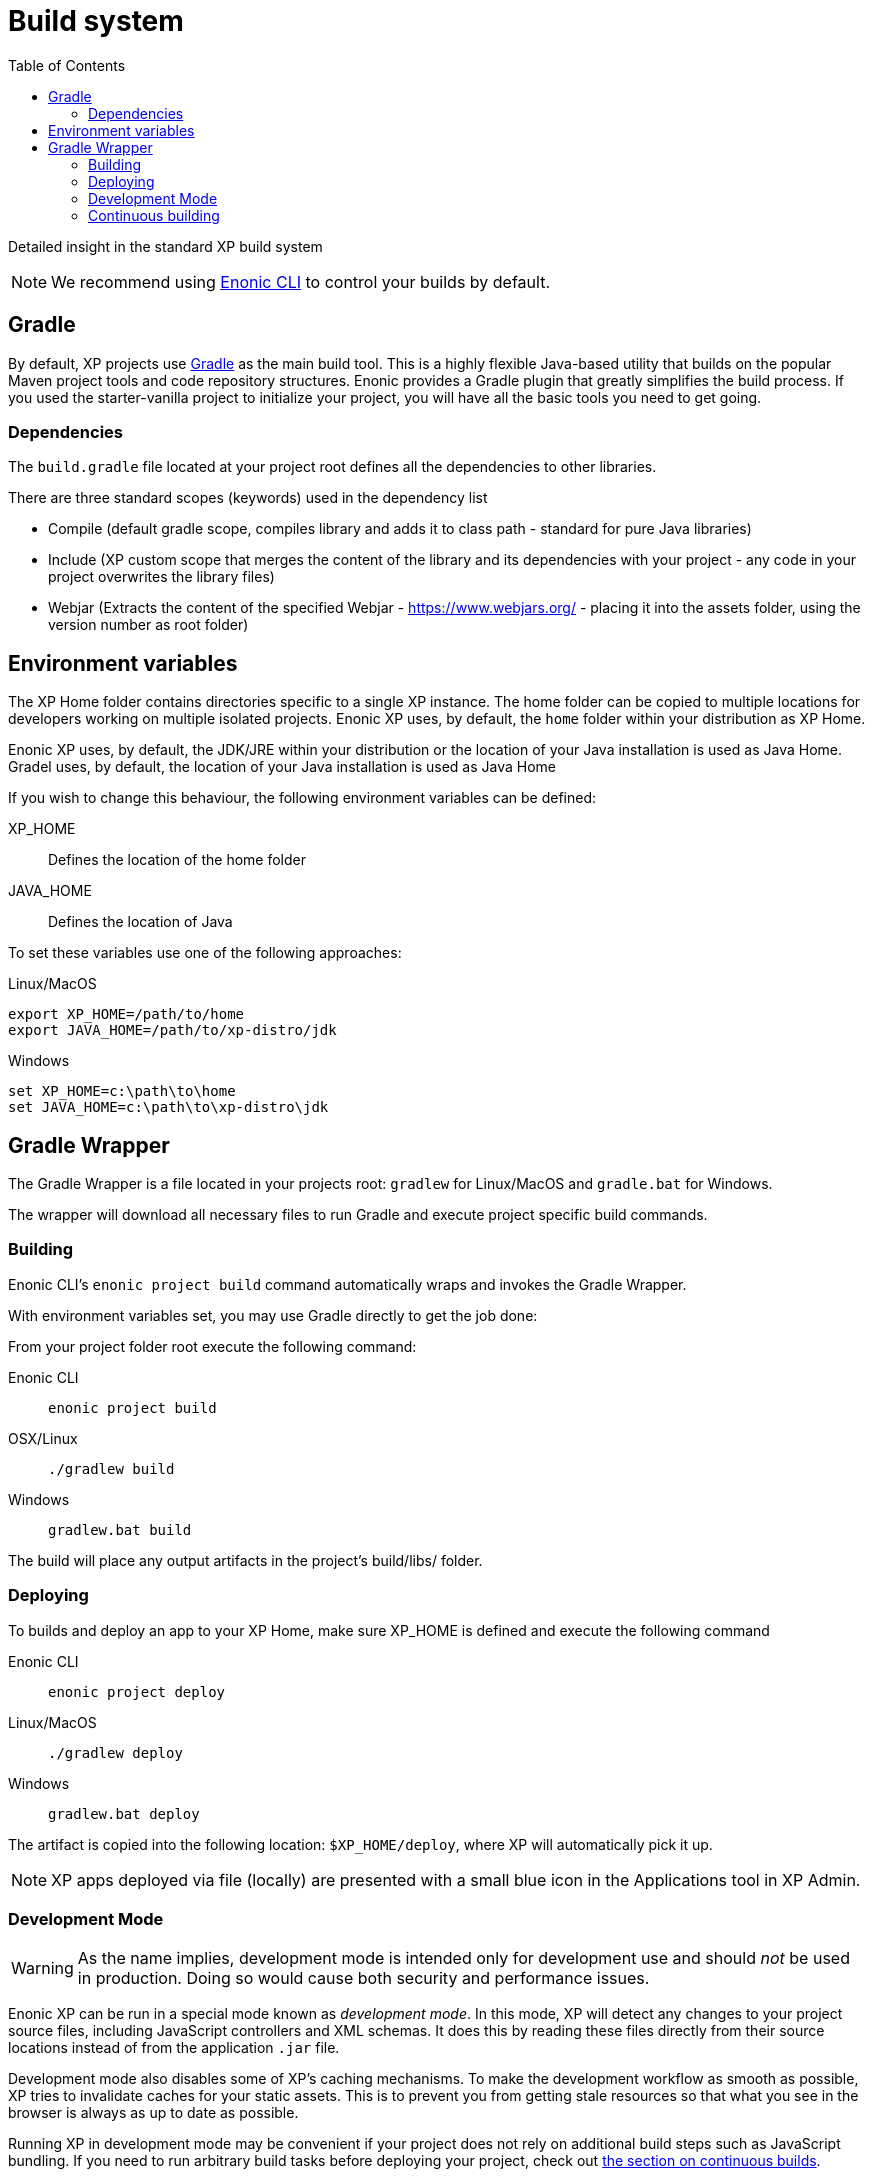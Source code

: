 = Build system
:toc: right
:imagesdir: images

Detailed insight in the standard XP build system

NOTE: We recommend using https://developer.enonic.com/docs/enonic-cli[Enonic CLI] to control your builds by default.

== Gradle

By default, XP projects use https://gradle.org/[Gradle] as the main build tool. This is a highly flexible Java-based utility that builds on the popular Maven project tools and code repository structures.
Enonic provides a Gradle plugin that greatly simplifies the build process. If you used the starter-vanilla project to initialize your project, you will have all the basic tools you need to get going.

=== Dependencies

The `build.gradle` file located at your project root defines all the dependencies to other libraries.

There are three standard scopes (keywords) used in the dependency list

* Compile (default gradle scope, compiles library and adds it to class path - standard for pure Java libraries)
* Include (XP custom scope that merges the content of the library and its dependencies with your project - any code in your project overwrites the library files)
* Webjar (Extracts the content of the specified Webjar - https://www.webjars.org/ - placing it into the assets folder, using the version number as root folder)

== Environment variables

The XP Home folder contains directories specific to a single XP instance.
The home folder can be copied to multiple locations for developers working on multiple isolated projects.
Enonic XP uses, by default, the `home` folder within your distribution as XP Home.

Enonic XP uses, by default, the JDK/JRE within your distribution or the location of your Java installation is used as Java Home.
Gradel uses, by default, the location of your Java installation is used as Java Home

If you wish to change this behaviour, the following environment variables can be defined:

XP_HOME:: Defines the location of the home folder

JAVA_HOME:: Defines the location of Java

To set these variables use one of the following approaches:

Linux/MacOS::
....
export XP_HOME=/path/to/home
export JAVA_HOME=/path/to/xp-distro/jdk
....

Windows::
....
set XP_HOME=c:\path\to\home
set JAVA_HOME=c:\path\to\xp-distro\jdk
....

== Gradle Wrapper

The Gradle Wrapper is a file located in your projects root: `gradlew` for Linux/MacOS and `gradle.bat` for Windows.

The wrapper will download all necessary files to run Gradle and execute project specific build commands.

=== Building

Enonic CLI's `enonic project build` command automatically wraps and invokes the Gradle Wrapper.

With environment variables set, you may use Gradle directly to get the job done:

From your project folder root execute the following command:

Enonic CLI:: `enonic project build`

OSX/Linux:: `./gradlew build`

Windows:: `gradlew.bat build`

The build will place any output artifacts in the project's build/libs/ folder.

=== Deploying

To builds and deploy an app to your XP Home, make sure XP_HOME is defined and execute the following command

Enonic CLI:: `enonic project deploy`

Linux/MacOS:: `./gradlew deploy`

Windows:: `gradlew.bat deploy`

The artifact is copied into the following location: `$XP_HOME/deploy`, where XP will automatically pick it up.

NOTE:  XP apps deployed via file (locally) are presented with a small blue icon in the Applications tool in XP Admin.


=== Development Mode

[WARNING]
====
As the name implies, development mode is intended only for development use and should _not_ be used in production. Doing so would cause both security and performance issues.
====

Enonic XP can be run in a special mode known as _development mode_. In this mode, XP will detect any changes to your project source files, including JavaScript controllers and XML schemas. It does this by reading these files directly from their source locations instead of from the application `.jar` file.

Development mode also disables some of XP's caching mechanisms. To make the development workflow as smooth as possible, XP tries to invalidate caches for your static assets. This is to prevent you from getting stale resources so that what you see in the browser is always as up to date as possible.

Running XP in development mode may be convenient if your project does not rely on additional build steps such as JavaScript bundling. If you need to run arbitrary build tasks before deploying your project, check out xref:build-system#_continuous_building[the section on continuous builds].

To activate development mode, use one of the following commands to start your sandbox:

Enonic CLI:: `enonic sandbox start --dev`

Linux/MacOS:: `$XP_INSTALL/bin/server.sh dev`

Windows:: `$XP_INSTALL/bin/server.sh dev`

=== Continuous building

Gradle also supports a https://docs.gradle.org/current/userguide/command_line_interface.html#sec:continuous_build[continuous build mode].
In continuous build mode, Gradle will monitor your project assets for changes and run a task you specify task when something changes.

Continuous builds come in handy when the changes you're working on require a full compile and re-deploy, such as when you're working with Java or need to build/compile client-side assets with an external build tool (such as webpack).

If you don't need a full compile or don't need to run external build tools, you may be better served by using xref:build-system#_development_mode[XP's development mode].

To use continuous builds, specify your task and pass the `--continuous` option. The following examples use the `deploy` task, but you can also use any other defined Gradle tasks:

Enonic CLI:: `enonic project gradle deploy --continuous`

Linux/MacOS:: `./gradlew deploy --continuous`

Windows:: `gradlew.bat deploy --continuous`



// ==  Debugging

// TODO
